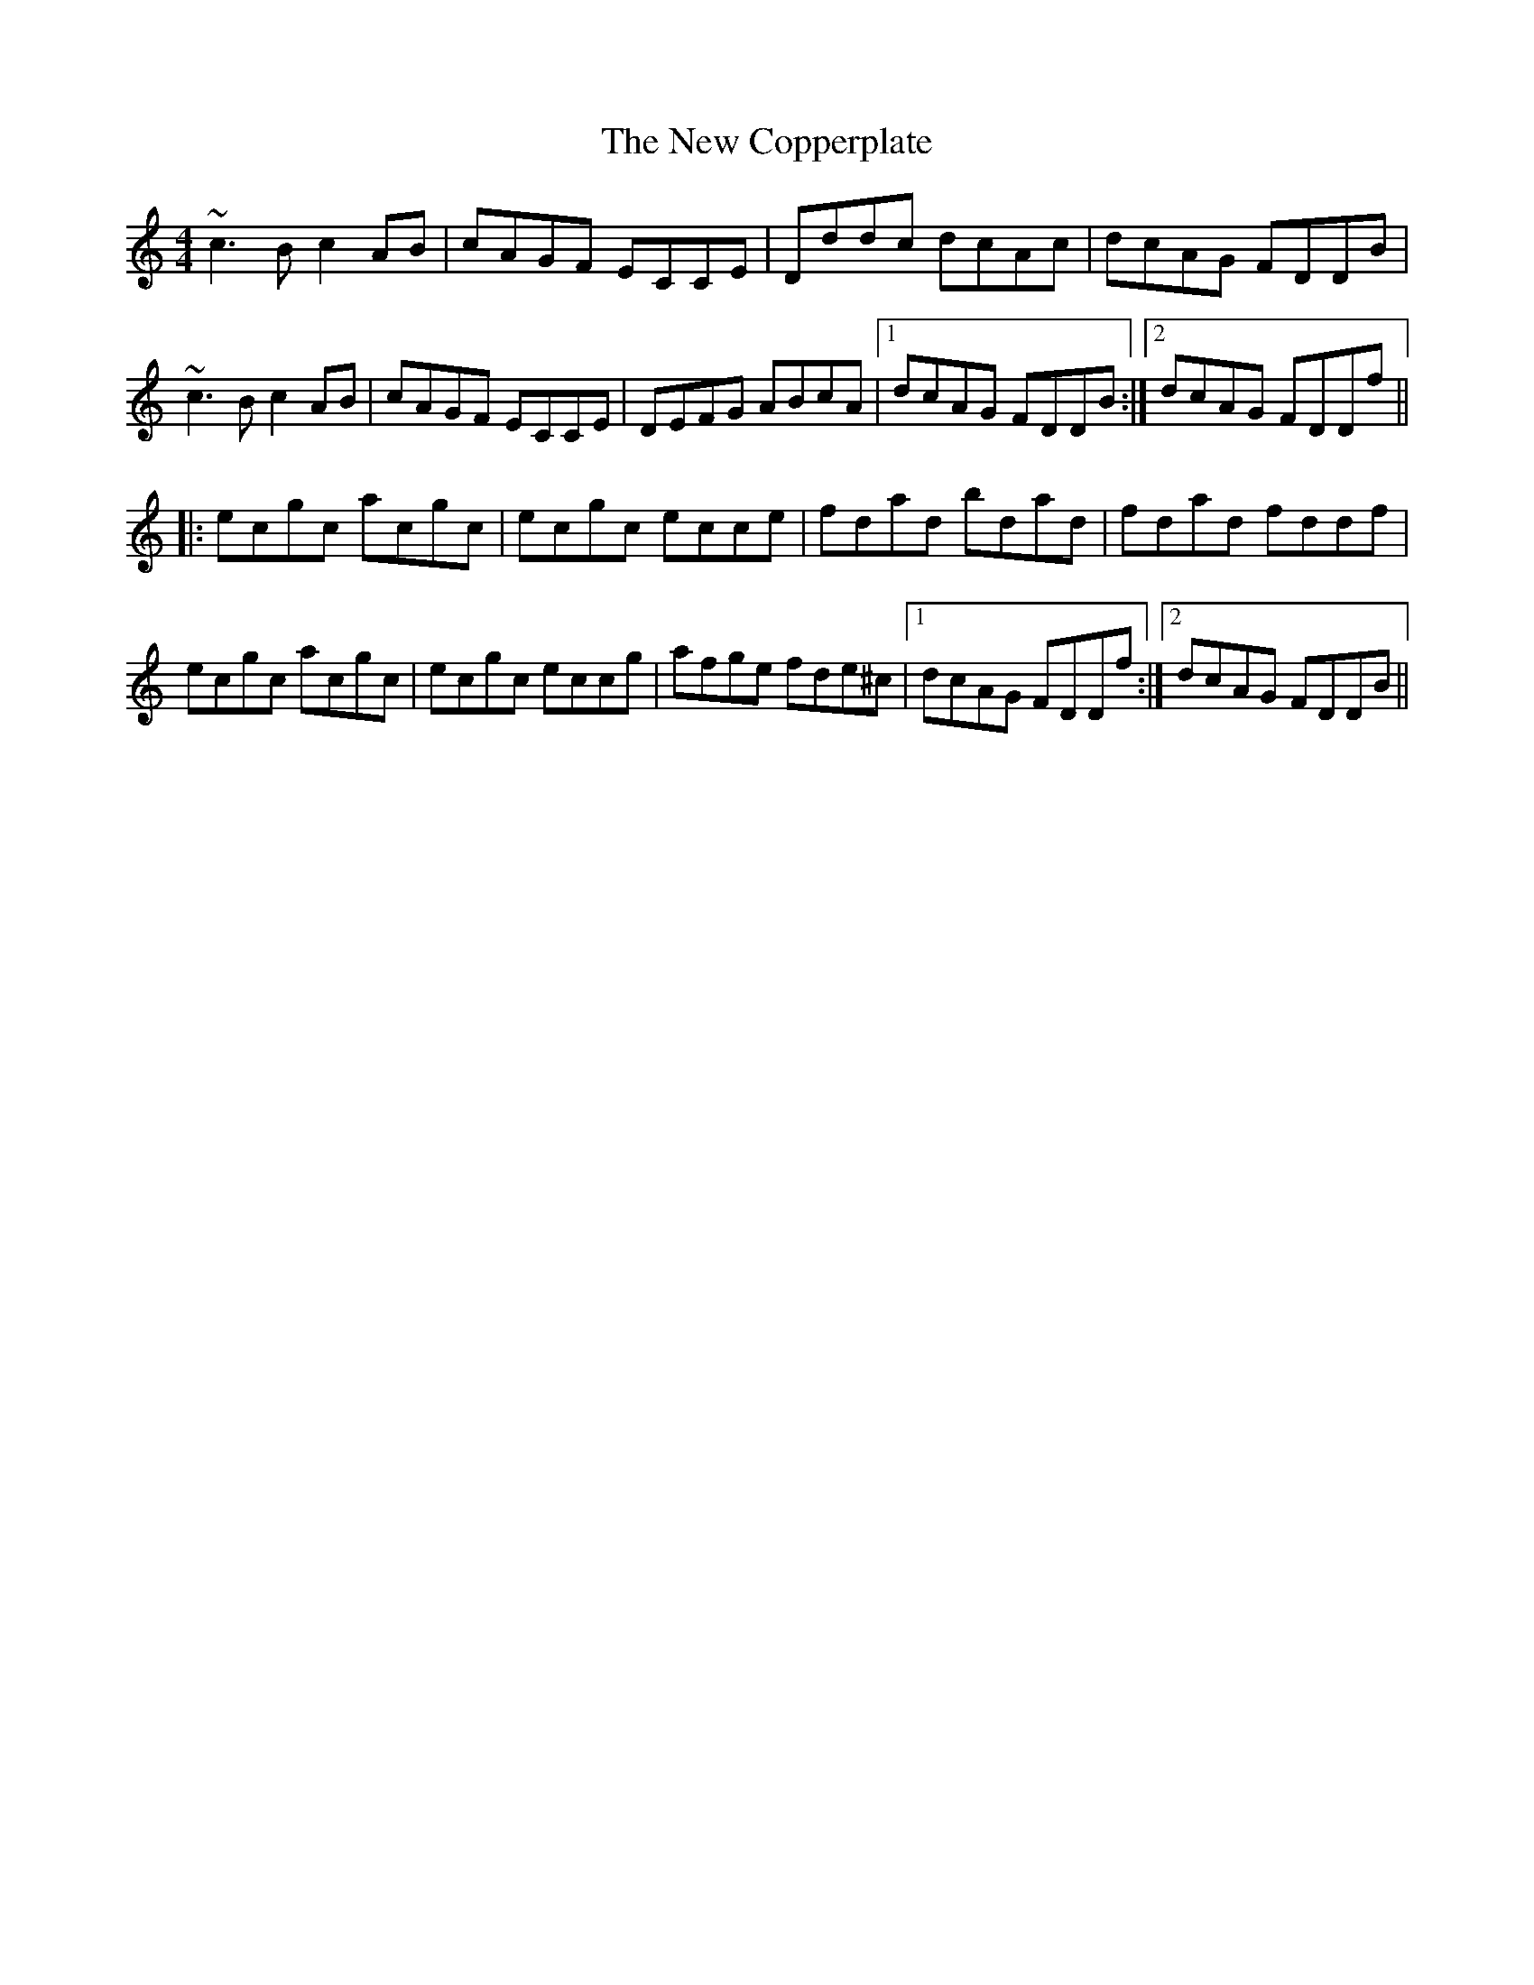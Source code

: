 X: 2
T: New Copperplate, The
Z: Dr. Dow
S: https://thesession.org/tunes/887#setting14073
R: reel
M: 4/4
L: 1/8
K: Cmaj
~c3B c2AB|cAGF ECCE|Dddc dcAc|dcAG FDDB|~c3B c2AB|cAGF ECCE|DEFG ABcA|1 dcAG FDDB:|2 dcAG FDDf|||:ecgc acgc|ecgc ecce|fdad bdad|fdad fddf|ecgc acgc|ecgc eccg|afge fde^c|1 dcAG FDDf:|2 dcAG FDDB||
